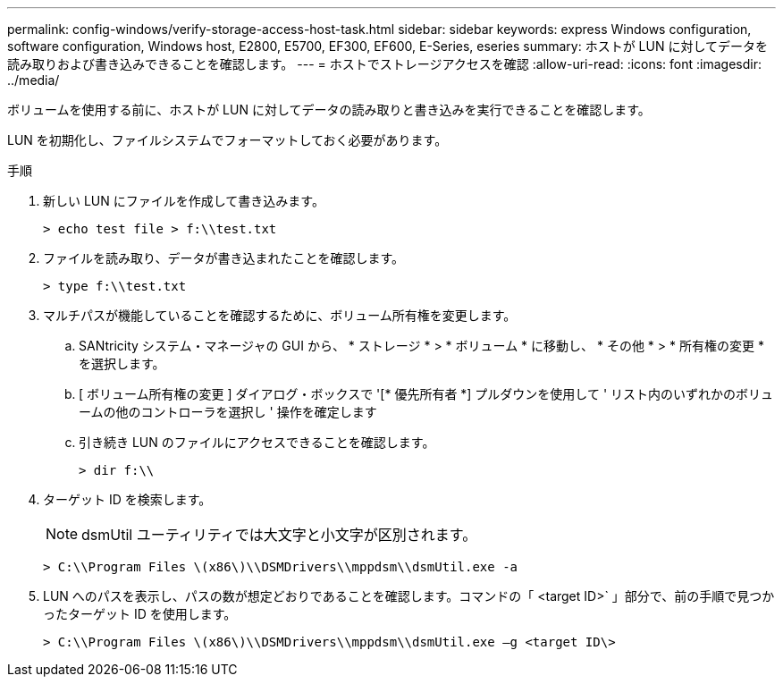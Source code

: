 ---
permalink: config-windows/verify-storage-access-host-task.html 
sidebar: sidebar 
keywords: express Windows configuration, software configuration, Windows host, E2800, E5700, EF300, EF600, E-Series, eseries 
summary: ホストが LUN に対してデータを読み取りおよび書き込みできることを確認します。 
---
= ホストでストレージアクセスを確認
:allow-uri-read: 
:icons: font
:imagesdir: ../media/


[role="lead"]
ボリュームを使用する前に、ホストが LUN に対してデータの読み取りと書き込みを実行できることを確認します。

LUN を初期化し、ファイルシステムでフォーマットしておく必要があります。

.手順
. 新しい LUN にファイルを作成して書き込みます。
+
[listing]
----
> echo test file > f:\\test.txt
----
. ファイルを読み取り、データが書き込まれたことを確認します。
+
[listing]
----
> type f:\\test.txt
----
. マルチパスが機能していることを確認するために、ボリューム所有権を変更します。
+
.. SANtricity システム・マネージャの GUI から、 * ストレージ * > * ボリューム * に移動し、 * その他 * > * 所有権の変更 * を選択します。
.. [ ボリューム所有権の変更 ] ダイアログ・ボックスで '[* 優先所有者 *] プルダウンを使用して ' リスト内のいずれかのボリュームの他のコントローラを選択し ' 操作を確定します
.. 引き続き LUN のファイルにアクセスできることを確認します。
+
[listing]
----
> dir f:\\
----


. ターゲット ID を検索します。
+

NOTE: dsmUtil ユーティリティでは大文字と小文字が区別されます。

+
[listing]
----
> C:\\Program Files \(x86\)\\DSMDrivers\\mppdsm\\dsmUtil.exe -a
----
. LUN へのパスを表示し、パスの数が想定どおりであることを確認します。コマンドの「 <target ID>` 」部分で、前の手順で見つかったターゲット ID を使用します。
+
[listing]
----
> C:\\Program Files \(x86\)\\DSMDrivers\\mppdsm\\dsmUtil.exe –g <target ID\>
----

